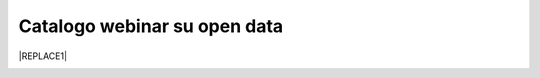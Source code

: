 
.. _h3f4e2050773625516d58407f1713796c:

Catalogo webinar su open data
*****************************


|REPLACE1|

.. _h2c1d74277104e41780968148427e:





.. bottom of content


.. |REPLACE1| raw:: html

    <iframe width="100%" height="600px" frameBorder="0" src="https://docs.google.com/spreadsheets/d/e/2PACX-1vTOW_zpOlpJh1mLc4vPIBm6Xq7GQNkRiicl4Gt39aU3lbVLhEOzn7x4Myg-m9yFU_RBHzrXIRBEQtBH/pubhtml"></iframe>